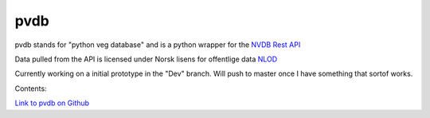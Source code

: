 pvdb
================================

.. warning.. **This is still a work in progress, and documentation is only a placeholder shell as of now. Will update once the code is working.**



pvdb stands for "python veg database" and is a python wrapper for the `NVDB Rest API <https://www.vegvesen.no/nvdb/apidokumentasjon/>`_


Data pulled from the API is licensed under
Norsk lisens for offentlige data `NLOD <http://data.norge.no/nlod/no/1.0>`_

Currently working on a initial prototype in the "Dev" branch.
Will push to master once I have something that sortof works.


Contents:

.. toctree..
   :maxdepth: 2
   
   Installation
   Getting started
   Methods
   Classes

`Link to pvdb on Github <https://github.com/Acurus/PVDB>`_




